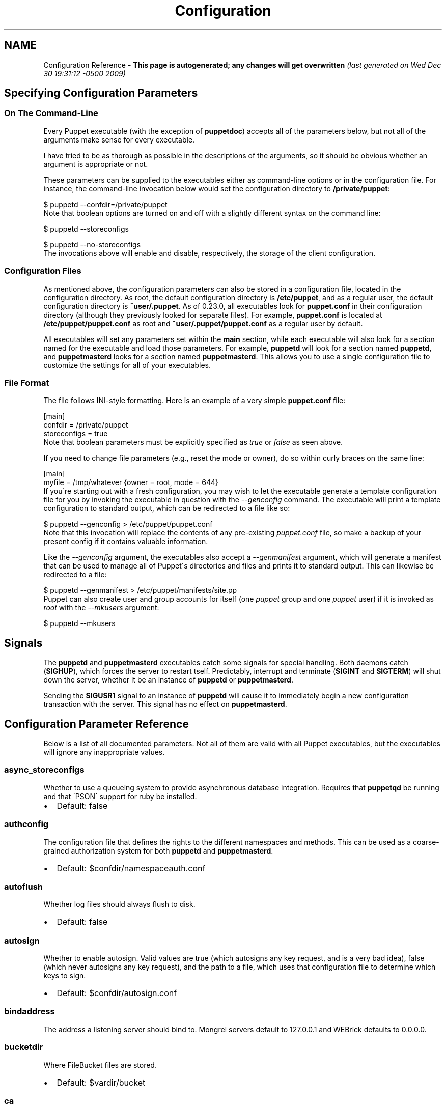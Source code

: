 .TH Configuration Reference  "" "" ""
.SH NAME
Configuration Reference \- 
.\" Man page generated from reStructeredText.
\fPThis page is autogenerated; any changes will get overwritten\fP \fI(last generated on Wed Dec 30 19:31:12 \-0500 2009)\fP


.\" topic: Contents
.\" 
.\" Specifying Configuration Parameters
.\" 
.\" Signals
.\" 
.\" Configuration Parameter Reference

.SH Specifying Configuration Parameters

.SS On The Command\-Line
Every Puppet executable (with the exception of \fBpuppetdoc\fP) accepts all of
the parameters below, but not all of the arguments make sense for every executable.

I have tried to be as thorough as possible in the descriptions of the
arguments, so it should be obvious whether an argument is appropriate or not.

These parameters can be supplied to the executables either as command\-line
options or in the configuration file.  For instance, the command\-line
invocation below would set the configuration directory to \fB/private/puppet\fP:


.nf
$ puppetd \-\-confdir=/private/puppet
.fi
Note that boolean options are turned on and off with a slightly different
syntax on the command line:


.nf
$ puppetd \-\-storeconfigs

$ puppetd \-\-no\-storeconfigs
.fi
The invocations above will enable and disable, respectively, the storage of
the client configuration.


.SS Configuration Files
As mentioned above, the configuration parameters can also be stored in a
configuration file, located in the configuration directory.  As root, the
default configuration directory is \fB/etc/puppet\fP, and as a regular user, the
default configuration directory is \fB~user/.puppet\fP.  As of 0.23.0, all
executables look for \fBpuppet.conf\fP in their configuration directory
(although they previously looked for separate files).  For example,
\fBpuppet.conf\fP is located at \fB/etc/puppet/puppet.conf\fP as root and
\fB~user/.puppet/puppet.conf\fP as a regular user by default.

All executables will set any parameters set within the \fBmain\fP section,
while each executable will also look for a section named for the executable
and load those parameters.  For example, \fBpuppetd\fP will look for a
section named \fBpuppetd\fP, and \fBpuppetmasterd\fP looks for a section
named \fBpuppetmasterd\fP.  This allows you to use a single configuration file
to customize the settings for all of your executables.


.SS File Format
The file follows INI\-style formatting.  Here is an example of a very simple
\fBpuppet.conf\fP file:


.nf
[main]
    confdir = /private/puppet
    storeconfigs = true
.fi
Note that boolean parameters must be explicitly specified as \fItrue\fP or
\fIfalse\fP as seen above.

If you need to change file parameters (e.g., reset the mode or owner), do
so within curly braces on the same line:


.nf
[main]
    myfile = /tmp/whatever {owner = root, mode = 644}
.fi
If you\'re starting out with a fresh configuration, you may wish to let
the executable generate a template configuration file for you by invoking
the executable in question with the \fI\-\-genconfig\fP command.  The executable
will print a template configuration to standard output, which can be
redirected to a file like so:


.nf
$ puppetd \-\-genconfig > /etc/puppet/puppet.conf
.fi
Note that this invocation will replace the contents of any pre\-existing
\fIpuppet.conf\fP file, so make a backup of your present config if it contains
valuable information.

Like the \fI\-\-genconfig\fP argument, the executables also accept a \fI\-\-genmanifest\fP
argument, which will generate a manifest that can be used to manage all of
Puppet\'s directories and files and prints it to standard output.  This can
likewise be redirected to a file:


.nf
$ puppetd \-\-genmanifest > /etc/puppet/manifests/site.pp
.fi
Puppet can also create user and group accounts for itself (one \fIpuppet\fP group
and one \fIpuppet\fP user) if it is invoked as \fIroot\fP with the \fI\-\-mkusers\fP argument:


.nf
$ puppetd \-\-mkusers
.fi

.SH Signals
The \fBpuppetd\fP and \fBpuppetmasterd\fP executables catch some signals for special
handling.  Both daemons catch (\fBSIGHUP\fP), which forces the server to restart
tself.  Predictably, interrupt and terminate (\fBSIGINT\fP and \fBSIGTERM\fP) will shut
down the server, whether it be an instance of \fBpuppetd\fP or \fBpuppetmasterd\fP.

Sending the \fBSIGUSR1\fP signal to an instance of \fBpuppetd\fP will cause it to
immediately begin a new configuration transaction with the server.  This
signal has no effect on \fBpuppetmasterd\fP.


.SH Configuration Parameter Reference
Below is a list of all documented parameters.  Not all of them are valid with all
Puppet executables, but the executables will ignore any inappropriate values.


.SS async_storeconfigs
Whether to use a queueing system to provide asynchronous database integration. Requires that \fBpuppetqd\fP be running and that \'PSON\' support for ruby be installed.

.INDENT 0.0

.IP \(bu 2
\fPDefault\fP: false

.UNINDENT

.SS authconfig
The configuration file that defines the rights to the different namespaces and methods.  This can be used as a coarse\-grained authorization system for both \fBpuppetd\fP and \fBpuppetmasterd\fP.

.INDENT 0.0

.IP \(bu 2
\fPDefault\fP: $confdir/namespaceauth.conf

.UNINDENT

.SS autoflush
Whether log files should always flush to disk.

.INDENT 0.0

.IP \(bu 2
\fPDefault\fP: false

.UNINDENT

.SS autosign
Whether to enable autosign.  Valid values are true (which autosigns any key request, and is a very bad idea), false (which never autosigns any key request), and the path to a file, which uses that configuration file to determine which keys to sign.

.INDENT 0.0

.IP \(bu 2
\fPDefault\fP: $confdir/autosign.conf

.UNINDENT

.SS bindaddress
The address a listening server should bind to.  Mongrel servers default to 127.0.0.1 and WEBrick defaults to 0.0.0.0.


.SS bucketdir
Where FileBucket files are stored.

.INDENT 0.0

.IP \(bu 2
\fPDefault\fP: $vardir/bucket

.UNINDENT

.SS ca
Wether the master should function as a certificate authority.

.INDENT 0.0

.IP \(bu 2
\fPDefault\fP: true

.UNINDENT

.SS ca_days
How long a certificate should be valid. This parameter is deprecated, use ca_ttl instead


.SS ca_md
The type of hash used in certificates.

.INDENT 0.0

.IP \(bu 2
\fPDefault\fP: md5

.UNINDENT

.SS ca_port
The port to use for the certificate authority.

.INDENT 0.0

.IP \(bu 2
\fPDefault\fP: $masterport

.UNINDENT

.SS ca_server
The server to use for certificate authority requests.  It\'s a separate server because it cannot and does not need to horizontally scale.

.INDENT 0.0

.IP \(bu 2
\fPDefault\fP: $server

.UNINDENT

.SS ca_ttl
The default TTL for new certificates; valid values must be an integer, optionally followed by one of the units \'y\' (years of 365 days), \'d\' (days), \'h\' (hours), or \'s\' (seconds). The unit defaults to seconds. If this parameter is set, ca_days is ignored. Examples are \'3600\' (one hour) and \'1825d\', which is the same as \'5y\' (5 years)

.INDENT 0.0

.IP \(bu 2
\fPDefault\fP: 5y

.UNINDENT

.SS cacert
The CA certificate.

.INDENT 0.0

.IP \(bu 2
\fPDefault\fP: $cadir/ca_crt.pem

.UNINDENT

.SS cacrl
The certificate revocation list (CRL) for the CA. Will be used if present but otherwise ignored.

.INDENT 0.0

.IP \(bu 2
\fPDefault\fP: $cadir/ca_crl.pem

.UNINDENT

.SS cadir
The root directory for the certificate authority.

.INDENT 0.0

.IP \(bu 2
\fPDefault\fP: $ssldir/ca

.UNINDENT

.SS cakey
The CA private key.

.INDENT 0.0

.IP \(bu 2
\fPDefault\fP: $cadir/ca_key.pem

.UNINDENT

.SS capass
Where the CA stores the password for the private key

.INDENT 0.0

.IP \(bu 2
\fPDefault\fP: $caprivatedir/ca.pass

.UNINDENT

.SS caprivatedir
Where the CA stores private certificate information.

.INDENT 0.0

.IP \(bu 2
\fPDefault\fP: $cadir/private

.UNINDENT

.SS capub
The CA public key.

.INDENT 0.0

.IP \(bu 2
\fPDefault\fP: $cadir/ca_pub.pem

.UNINDENT

.SS casesensitive
Whether matching in case statements and selectors should be case\-sensitive.  Case insensitivity is handled by downcasing all values before comparison.

.INDENT 0.0

.IP \(bu 2
\fPDefault\fP: false

.UNINDENT

.SS catalog_format
(Deprecated for \'preferred_serialization_format\') What format to use to dump the catalog.  Only supports \'marshal\' and \'yaml\'.  Only matters on the client, since it asks the server for a specific format.


.SS cert_inventory
A Complete listing of all certificates

.INDENT 0.0

.IP \(bu 2
\fPDefault\fP: $cadir/inventory.txt

.UNINDENT

.SS certdir
The certificate directory.

.INDENT 0.0

.IP \(bu 2
\fPDefault\fP: $ssldir/certs

.UNINDENT

.SS certdnsnames
The DNS names on the Server certificate as a colon\-separated list. If it\'s anything other than an empty string, it will be used as an alias in the created certificate.  By default, only the server gets an alias set up, and only for \'puppet\'.


.SS certname
The name to use when handling certificates.  Defaults to the fully qualified domain name.

.INDENT 0.0

.IP \(bu 2
\fPDefault\fP: pelin.lovedthanlost.net

.UNINDENT

.SS classfile
The file in which puppetd stores a list of the classes associated with the retrieved configuration.  Can be loaded in the separate \fBpuppet\fP executable using the \fB\-\-loadclasses\fP option.

.INDENT 0.0

.IP \(bu 2
\fPDefault\fP: $statedir/classes.txt

.UNINDENT

.SS clientbucketdir
Where FileBucket files are stored locally.

.INDENT 0.0

.IP \(bu 2
\fPDefault\fP: $vardir/clientbucket

.UNINDENT

.SS clientyamldir
The directory in which client\-side YAML data is stored.

.INDENT 0.0

.IP \(bu 2
\fPDefault\fP: $vardir/client_yaml

.UNINDENT

.SS code
Code to parse directly.  This is essentially only used by \fBpuppet\fP, and should only be set if you\'re writing your own Puppet executable


.SS color
Whether to use colors when logging to the console. Valid values are \fBansi\fP (equivalent to \fBtrue\fP), \fBhtml\fP (mostly used during testing with TextMate), and \fBfalse\fP, which produces no color.

.INDENT 0.0

.IP \(bu 2
\fPDefault\fP: ansi

.UNINDENT

.SS confdir
The main Puppet configuration directory.  The default for this parameter is calculated based on the user.  If the process is runnig as root or the user that \fBpuppetmasterd\fP is supposed to run as, it defaults to a system directory, but if it\'s running as any other user, it defaults to being in \fB~\fP.

.INDENT 0.0

.IP \(bu 2
\fPDefault\fP: /etc/puppet

.UNINDENT

.SS config
The configuration file for puppetdoc.

.INDENT 0.0

.IP \(bu 2
\fPDefault\fP: $confdir/puppet.conf

.UNINDENT

.SS config_version
How to determine the configuration version.  By default, it will be the time that the configuration is parsed, but you can provide a shell script to override how the version is determined.  The output of this script will be added to every log message in the reports, allowing you to correlate changes on your hosts to the source version on the server.


.SS configprint
Print the value of a specific configuration parameter.  If a parameter is provided for this, then the value is printed and puppet exits.  Comma\-separate multiple values.  For a list of all values, specify \'all\'.  This feature is only available in Puppet versions higher than 0.18.4.


.SS configtimeout
How long the client should wait for the configuration to be retrieved before considering it a failure.  This can help reduce flapping if too many clients contact the server at one time.

.INDENT 0.0

.IP \(bu 2
\fPDefault\fP: 120

.UNINDENT

.SS csrdir
Where the CA stores certificate requests

.INDENT 0.0

.IP \(bu 2
\fPDefault\fP: $cadir/requests

.UNINDENT

.SS daemonize
Send the process into the background.  This is the default.

.INDENT 0.0

.IP \(bu 2
\fPDefault\fP: true

.UNINDENT

.SS dbadapter
The type of database to use.

.INDENT 0.0

.IP \(bu 2
\fPDefault\fP: sqlite3

.UNINDENT

.SS dblocation
The database cache for client configurations.  Used for querying within the language.

.INDENT 0.0

.IP \(bu 2
\fPDefault\fP: $statedir/clientconfigs.sqlite3

.UNINDENT

.SS dbmigrate
Whether to automatically migrate the database.

.INDENT 0.0

.IP \(bu 2
\fPDefault\fP: false

.UNINDENT

.SS dbname
The name of the database to use.

.INDENT 0.0

.IP \(bu 2
\fPDefault\fP: puppet

.UNINDENT

.SS dbpassword
The database password for Client caching. Only used when networked databases are used.

.INDENT 0.0

.IP \(bu 2
\fPDefault\fP: puppet

.UNINDENT

.SS dbserver
The database server for Client caching. Only used when networked databases are used.

.INDENT 0.0

.IP \(bu 2
\fPDefault\fP: localhost

.UNINDENT

.SS dbsocket
The database socket location. Only used when networked databases are used.  Will be ignored if the value is an empty string.


.SS dbuser
The database user for Client caching. Only used when networked databases are used.

.INDENT 0.0

.IP \(bu 2
\fPDefault\fP: puppet

.UNINDENT

.SS diff
Which diff command to use when printing differences between files.

.INDENT 0.0

.IP \(bu 2
\fPDefault\fP: diff

.UNINDENT

.SS diff_args
Which arguments to pass to the diff command when printing differences between files.

.INDENT 0.0

.IP \(bu 2
\fPDefault\fP: \-u

.UNINDENT

.SS downcasefacts
Whether facts should be made all lowercase when sent to the server.

.INDENT 0.0

.IP \(bu 2
\fPDefault\fP: false

.UNINDENT

.SS dynamicfacts
Facts that are dynamic; these facts will be ignored when deciding whether changed facts should result in a recompile.  Multiple facts should be comma\-separated.

.INDENT 0.0

.IP \(bu 2
\fPDefault\fP: memorysize,memoryfree,swapsize,swapfree

.UNINDENT

.SS environment
The environment Puppet is running in.  For clients (e.g., \fBpuppetd\fP) this determines the environment itself, which is used to find modules and much more.  For servers (i.e., \fBpuppetmasterd\fP) this provides the default environment for nodes we know nothing about.

.INDENT 0.0

.IP \(bu 2
\fPDefault\fP: production

.UNINDENT

.SS evaltrace
Whether each resource should log when it is being evaluated.  This allows you to interactively see exactly what is being done.

.INDENT 0.0

.IP \(bu 2
\fPDefault\fP: false

.UNINDENT

.SS external_nodes
An external command that can produce node information.  The output must be a YAML dump of a hash, and that hash must have one or both of \fBclasses\fP and \fBparameters\fP, where \fBclasses\fP is an array and \fBparameters\fP is a hash.  For unknown nodes, the commands should exit with a non\-zero exit code. This command makes it straightforward to store your node mapping information in other data sources like databases.

.INDENT 0.0

.IP \(bu 2
\fPDefault\fP: none

.UNINDENT

.SS factdest
Where Puppet should store facts that it pulls down from the central server.

.INDENT 0.0

.IP \(bu 2
\fPDefault\fP: $vardir/facts/

.UNINDENT

.SS factpath
Where Puppet should look for facts.  Multiple directories should be colon\-separated, like normal PATH variables.

.INDENT 0.0

.IP \(bu 2
\fPDefault\fP: $vardir/facts/

.UNINDENT

.SS factsignore
What files to ignore when pulling down facts.

.INDENT 0.0

.IP \(bu 2
\fPDefault\fP: .svn CVS

.UNINDENT

.SS factsource
From where to retrieve facts.  The standard Puppet \fBfile\fP type is used for retrieval, so anything that is a valid file source can be used here.

.INDENT 0.0

.IP \(bu 2
\fPDefault\fP: puppet://$server/facts/

.UNINDENT

.SS factsync
Whether facts should be synced with the central server.

.INDENT 0.0

.IP \(bu 2
\fPDefault\fP: false

.UNINDENT

.SS fileserverconfig
Where the fileserver configuration is stored.

.INDENT 0.0

.IP \(bu 2
\fPDefault\fP: $confdir/fileserver.conf

.UNINDENT

.SS filetimeout
The minimum time to wait (in seconds) between checking for updates in configuration files.  This timeout determines how quickly Puppet checks whether a file (such as manifests or templates) has changed on disk.

.INDENT 0.0

.IP \(bu 2
\fPDefault\fP: 15

.UNINDENT

.SS genconfig
Whether to just print a configuration to stdout and exit.  Only makes sense when used interactively.  Takes into account arguments specified on the CLI.

.INDENT 0.0

.IP \(bu 2
\fPDefault\fP: false

.UNINDENT

.SS genmanifest
Whether to just print a manifest to stdout and exit.  Only makes sense when used interactively.  Takes into account arguments specified on the CLI.

.INDENT 0.0

.IP \(bu 2
\fPDefault\fP: false

.UNINDENT

.SS graph
Whether to create dot graph files for the different configuration graphs.  These dot files can be interpreted by tools like OmniGraffle or dot (which is part of ImageMagick).

.INDENT 0.0

.IP \(bu 2
\fPDefault\fP: false

.UNINDENT

.SS graphdir
Where to store dot\-outputted graphs.

.INDENT 0.0

.IP \(bu 2
\fPDefault\fP: $statedir/graphs

.UNINDENT

.SS group
The group puppetmasterd should run as.

.INDENT 0.0

.IP \(bu 2
\fPDefault\fP: puppet

.UNINDENT

.SS hostcert
Where individual hosts store and look for their certificates.

.INDENT 0.0

.IP \(bu 2
\fPDefault\fP: $certdir/$certname.pem

.UNINDENT

.SS hostcrl
Where the host\'s certificate revocation list can be found. This is distinct from the certificate authority\'s CRL.

.INDENT 0.0

.IP \(bu 2
\fPDefault\fP: $ssldir/crl.pem

.UNINDENT

.SS hostcsr
Where individual hosts store and look for their certificate requests.

.INDENT 0.0

.IP \(bu 2
\fPDefault\fP: $ssldir/csr_$certname.pem

.UNINDENT

.SS hostprivkey
Where individual hosts store and look for their private key.

.INDENT 0.0

.IP \(bu 2
\fPDefault\fP: $privatekeydir/$certname.pem

.UNINDENT

.SS hostpubkey
Where individual hosts store and look for their public key.

.INDENT 0.0

.IP \(bu 2
\fPDefault\fP: $publickeydir/$certname.pem

.UNINDENT

.SS http_enable_post_connection_check
Boolean; wheter or not puppetd should validate the server SSL certificate against the request hostname.

.INDENT 0.0

.IP \(bu 2
\fPDefault\fP: true

.UNINDENT

.SS http_proxy_host
The HTTP proxy host to use for outgoing connections.  Note: You may need to use a FQDN for the server hostname when using a proxy.

.INDENT 0.0

.IP \(bu 2
\fPDefault\fP: none

.UNINDENT

.SS http_proxy_port
The HTTP proxy port to use for outgoing connections

.INDENT 0.0

.IP \(bu 2
\fPDefault\fP: 3128

.UNINDENT

.SS httplog
Where the puppetd web server logs.

.INDENT 0.0

.IP \(bu 2
\fPDefault\fP: $logdir/http.log

.UNINDENT

.SS ignorecache
Ignore cache and always recompile the configuration.  This is useful for testing new configurations, where the local cache may in fact be stale even if the timestamps are up to date \- if the facts change or if the server changes.

.INDENT 0.0

.IP \(bu 2
\fPDefault\fP: false

.UNINDENT

.SS ignoreimport
A parameter that can be used in commit hooks, since it enables you to parse\-check a single file rather than requiring that all files exist.

.INDENT 0.0

.IP \(bu 2
\fPDefault\fP: false

.UNINDENT

.SS ignoreschedules
Boolean; whether puppetd should ignore schedules.  This is useful for initial puppetd runs.

.INDENT 0.0

.IP \(bu 2
\fPDefault\fP: false

.UNINDENT

.SS keylength
The bit length of keys.

.INDENT 0.0

.IP \(bu 2
\fPDefault\fP: 1024

.UNINDENT

.SS ldapattrs
The LDAP attributes to include when querying LDAP for nodes.  All returned attributes are set as variables in the top\-level scope. Multiple values should be comma\-separated.  The value \'all\' returns all attributes.

.INDENT 0.0

.IP \(bu 2
\fPDefault\fP: all

.UNINDENT

.SS ldapbase
The search base for LDAP searches.  It\'s impossible to provide a meaningful default here, although the LDAP libraries might have one already set.  Generally, it should be the \'ou=Hosts\' branch under your main directory.


.SS ldapclassattrs
The LDAP attributes to use to define Puppet classes.  Values should be comma\-separated.

.INDENT 0.0

.IP \(bu 2
\fPDefault\fP: puppetclass

.UNINDENT

.SS ldapnodes
Whether to search for node configurations in LDAP.  See \fI\%http://reductivelabs.com/trac/puppet/wiki/LDAPNodes\fP for more information.

.INDENT 0.0

.IP \(bu 2
\fPDefault\fP: false

.UNINDENT

.SS ldapparentattr
The attribute to use to define the parent node.

.INDENT 0.0

.IP \(bu 2
\fPDefault\fP: parentnode

.UNINDENT

.SS ldappassword
The password to use to connect to LDAP.


.SS ldapport
The LDAP port.  Only used if \fBldapnodes\fP is enabled.

.INDENT 0.0

.IP \(bu 2
\fPDefault\fP: 389

.UNINDENT

.SS ldapserver
The LDAP server.  Only used if \fBldapnodes\fP is enabled.

.INDENT 0.0

.IP \(bu 2
\fPDefault\fP: ldap

.UNINDENT

.SS ldapssl
Whether SSL should be used when searching for nodes. Defaults to false because SSL usually requires certificates to be set up on the client side.

.INDENT 0.0

.IP \(bu 2
\fPDefault\fP: false

.UNINDENT

.SS ldapstackedattrs
The LDAP attributes that should be stacked to arrays by adding the values in all hierarchy elements of the tree.  Values should be comma\-separated.

.INDENT 0.0

.IP \(bu 2
\fPDefault\fP: puppetvar

.UNINDENT

.SS ldapstring
The search string used to find an LDAP node.

.INDENT 0.0

.IP \(bu 2
\fPDefault\fP: (&(objectclass=puppetClient)(cn=%s))

.UNINDENT

.SS ldaptls
Whether TLS should be used when searching for nodes. Defaults to false because TLS usually requires certificates to be set up on the client side.

.INDENT 0.0

.IP \(bu 2
\fPDefault\fP: false

.UNINDENT

.SS ldapuser
The user to use to connect to LDAP.  Must be specified as a full DN.


.SS lexical
Whether to use lexical scoping (vs. dynamic).

.INDENT 0.0

.IP \(bu 2
\fPDefault\fP: false

.UNINDENT

.SS libdir
An extra search path for Puppet.  This is only useful for those files that Puppet will load on demand, and is only guaranteed to work for those cases.  In fact, the autoload mechanism is responsible for making sure this directory is in Ruby\'s search path

.INDENT 0.0

.IP \(bu 2
\fPDefault\fP: $vardir/lib

.UNINDENT

.SS listen
Whether puppetd should listen for connections.  If this is true, then by default only the \fBrunner\fP server is started, which allows remote authorized and authenticated nodes to connect and trigger \fBpuppetd\fP runs.

.INDENT 0.0

.IP \(bu 2
\fPDefault\fP: false

.UNINDENT

.SS localcacert
Where each client stores the CA certificate.

.INDENT 0.0

.IP \(bu 2
\fPDefault\fP: $certdir/ca.pem

.UNINDENT

.SS localconfig
Where puppetd caches the local configuration.  An extension indicating the cache format is added automatically.

.INDENT 0.0

.IP \(bu 2
\fPDefault\fP: $statedir/localconfig

.UNINDENT

.SS logdir
The Puppet log directory.

.INDENT 0.0

.IP \(bu 2
\fPDefault\fP: $vardir/log

.UNINDENT

.SS manage_internal_file_permissions
Whether Puppet should manage the owner, group, and mode of files  it uses internally

.INDENT 0.0

.IP \(bu 2
\fPDefault\fP: true

.UNINDENT

.SS manifest
The entry\-point manifest for puppetmasterd.

.INDENT 0.0

.IP \(bu 2
\fPDefault\fP: $manifestdir/site.pp

.UNINDENT

.SS manifestdir
Where puppetmasterd looks for its manifests.

.INDENT 0.0

.IP \(bu 2
\fPDefault\fP: $confdir/manifests

.UNINDENT

.SS masterhttplog
Where the puppetmasterd web server logs.

.INDENT 0.0

.IP \(bu 2
\fPDefault\fP: $logdir/masterhttp.log

.UNINDENT

.SS masterlog
Where puppetmasterd logs.  This is generally not used, since syslog is the default log destination.

.INDENT 0.0

.IP \(bu 2
\fPDefault\fP: $logdir/puppetmaster.log

.UNINDENT

.SS masterport
Which port puppetmasterd listens on.

.INDENT 0.0

.IP \(bu 2
\fPDefault\fP: 8140

.UNINDENT

.SS maximum_uid
The maximum allowed UID.  Some platforms use negative UIDs but then ship with tools that do not know how to handle signed ints, so the UIDs show up as huge numbers that can then not be fed back into the system.  This is a hackish way to fail in a slightly more useful way when that happens.

.INDENT 0.0

.IP \(bu 2
\fPDefault\fP: 4294967290

.UNINDENT

.SS mkusers
Whether to create the necessary user and group that puppetd will run as.

.INDENT 0.0

.IP \(bu 2
\fPDefault\fP: false

.UNINDENT

.SS modulepath
The search path for modules as a colon\-separated list of directories.

.INDENT 0.0

.IP \(bu 2
\fPDefault\fP: $confdir/modules:/usr/share/puppet/modules

.UNINDENT

.SS name
The name of the service, if we are running as one.  The default is essentially $0 without the path or \fB.rb\fP.

.INDENT 0.0

.IP \(bu 2
\fPDefault\fP: puppetdoc

.UNINDENT

.SS node_name
How the puppetmaster determines the client\'s identity and sets the \'hostname\', \'fqdn\' and \'domain\' facts for use in the manifest, in particular for determining which \'node\' statement applies to the client. Possible values are \'cert\' (use the subject\'s CN in the client\'s certificate) and \'facter\' (use the hostname that the client reported in its facts)

.INDENT 0.0

.IP \(bu 2
\fPDefault\fP: cert

.UNINDENT

.SS node_terminus
Where to find information about nodes.

.INDENT 0.0

.IP \(bu 2
\fPDefault\fP: plain

.UNINDENT

.SS noop
Whether puppetd should be run in noop mode.

.INDENT 0.0

.IP \(bu 2
\fPDefault\fP: false

.UNINDENT

.SS paramcheck
Whether to validate parameters during parsing.

.INDENT 0.0

.IP \(bu 2
\fPDefault\fP: true

.UNINDENT

.SS parseonly
Just check the syntax of the manifests.

.INDENT 0.0

.IP \(bu 2
\fPDefault\fP: false

.UNINDENT

.SS passfile
Where puppetd stores the password for its private key. Generally unused.

.INDENT 0.0

.IP \(bu 2
\fPDefault\fP: $privatedir/password

.UNINDENT

.SS path
The shell search path.  Defaults to whatever is inherited from the parent process.

.INDENT 0.0

.IP \(bu 2
\fPDefault\fP: none

.UNINDENT

.SS pidfile
The pid file

.INDENT 0.0

.IP \(bu 2
\fPDefault\fP: $rundir/$name.pid

.UNINDENT

.SS plugindest
Where Puppet should store plugins that it pulls down from the central server.

.INDENT 0.0

.IP \(bu 2
\fPDefault\fP: $libdir

.UNINDENT

.SS pluginsignore
What files to ignore when pulling down plugins.

.INDENT 0.0

.IP \(bu 2
\fPDefault\fP: .svn CVS .git

.UNINDENT

.SS pluginsource
From where to retrieve plugins.  The standard Puppet \fBfile\fP type is used for retrieval, so anything that is a valid file source can be used here.

.INDENT 0.0

.IP \(bu 2
\fPDefault\fP: puppet://$server/plugins

.UNINDENT

.SS pluginsync
Whether plugins should be synced with the central server.

.INDENT 0.0

.IP \(bu 2
\fPDefault\fP: false

.UNINDENT

.SS preferred_serialization_format
The preferred means of serializing ruby instances for passing over the wire.  This won\'t guarantee that all instances will be serialized using this method, since not all classes can be guaranteed to support this format, but it will be used for all classes that support it.

.INDENT 0.0

.IP \(bu 2
\fPDefault\fP: pson

.UNINDENT

.SS privatedir
Where the client stores private certificate information.

.INDENT 0.0

.IP \(bu 2
\fPDefault\fP: $ssldir/private

.UNINDENT

.SS privatekeydir
The private key directory.

.INDENT 0.0

.IP \(bu 2
\fPDefault\fP: $ssldir/private_keys

.UNINDENT

.SS publickeydir
The public key directory.

.INDENT 0.0

.IP \(bu 2
\fPDefault\fP: $ssldir/public_keys

.UNINDENT

.SS puppetdlockfile
A lock file to temporarily stop puppetd from doing anything.

.INDENT 0.0

.IP \(bu 2
\fPDefault\fP: $statedir/puppetdlock

.UNINDENT

.SS puppetdlog
The log file for puppetd.  This is generally not used.

.INDENT 0.0

.IP \(bu 2
\fPDefault\fP: $logdir/puppetd.log

.UNINDENT

.SS puppetport
Which port puppetd listens on.

.INDENT 0.0

.IP \(bu 2
\fPDefault\fP: 8139

.UNINDENT

.SS queue_source
Which type of queue to use for asynchronous processing.  If your stomp server requires authentication, you can include it in the URI as long as your stomp client library is at least 1.1.1

.INDENT 0.0

.IP \(bu 2
\fPDefault\fP: stomp://localhost:61613/

.UNINDENT

.SS queue_type
Which type of queue to use for asynchronous processing.

.INDENT 0.0

.IP \(bu 2
\fPDefault\fP: stomp

.UNINDENT

.SS rails_loglevel
The log level for Rails connections.  The value must be a valid log level within Rails.  Production environments normally use \fBinfo\fP and other environments normally use \fBdebug\fP.

.INDENT 0.0

.IP \(bu 2
\fPDefault\fP: info

.UNINDENT

.SS railslog
Where Rails\-specific logs are sent

.INDENT 0.0

.IP \(bu 2
\fPDefault\fP: $logdir/rails.log

.UNINDENT

.SS report
Whether to send reports after every transaction.

.INDENT 0.0

.IP \(bu 2
\fPDefault\fP: false

.UNINDENT

.SS report_port
The port to communicate with the report_server.

.INDENT 0.0

.IP \(bu 2
\fPDefault\fP: $masterport

.UNINDENT

.SS report_server
The server to which to send transaction reports.

.INDENT 0.0

.IP \(bu 2
\fPDefault\fP: $server

.UNINDENT

.SS reportdir
The directory in which to store reports received from the client.  Each client gets a separate subdirectory.

.INDENT 0.0

.IP \(bu 2
\fPDefault\fP: $vardir/reports

.UNINDENT

.SS reportfrom
The \'from\' email address for the reports.

.INDENT 0.0

.IP \(bu 2
\fPDefault\fP: \fI\%report@pelin.lovedthanlost.net\fP

.UNINDENT

.SS reports
The list of reports to generate.  All reports are looked for in puppet/reports/<name>.rb, and multiple report names should be comma\-separated (whitespace is okay).

.INDENT 0.0

.IP \(bu 2
\fPDefault\fP: store

.UNINDENT

.SS reportserver
(Deprecated for \'report_server\') The server to which to send transaction reports.

.INDENT 0.0

.IP \(bu 2
\fPDefault\fP: $server

.UNINDENT

.SS req_bits
The bit length of the certificates.

.INDENT 0.0

.IP \(bu 2
\fPDefault\fP: 2048

.UNINDENT

.SS requestdir
Where host certificate requests are stored.

.INDENT 0.0

.IP \(bu 2
\fPDefault\fP: $ssldir/certificate_requests

.UNINDENT

.SS rest_authconfig
The configuration file that defines the rights to the different rest indirections.  This can be used as a fine\-grained authorization system for \fBpuppetmasterd\fP.

.INDENT 0.0

.IP \(bu 2
\fPDefault\fP: $confdir/auth.conf

.UNINDENT

.SS rrddir
The directory where RRD database files are stored. Directories for each reporting host will be created under this directory.

.INDENT 0.0

.IP \(bu 2
\fPDefault\fP: $vardir/rrd

.UNINDENT

.SS rrdinterval
How often RRD should expect data. This should match how often the hosts report back to the server.

.INDENT 0.0

.IP \(bu 2
\fPDefault\fP: $runinterval

.UNINDENT

.SS rundir
Where Puppet PID files are kept.

.INDENT 0.0

.IP \(bu 2
\fPDefault\fP: $vardir/run

.UNINDENT

.SS runinterval
How often puppetd applies the client configuration; in seconds.

.INDENT 0.0

.IP \(bu 2
\fPDefault\fP: 1800

.UNINDENT

.SS sendmail
Where to find the sendmail binary with which to send email.

.INDENT 0.0

.IP \(bu 2
\fPDefault\fP: /usr/sbin/sendmail

.UNINDENT

.SS serial
Where the serial number for certificates is stored.

.INDENT 0.0

.IP \(bu 2
\fPDefault\fP: $cadir/serial

.UNINDENT

.SS server
The server to which server puppetd should connect

.INDENT 0.0

.IP \(bu 2
\fPDefault\fP: puppet

.UNINDENT

.SS servertype
The type of server to use.  Currently supported options are webrick and mongrel.  If you use mongrel, you will need a proxy in front of the process or processes, since Mongrel cannot speak SSL.

.INDENT 0.0

.IP \(bu 2
\fPDefault\fP: webrick

.UNINDENT

.SS show_diff
Whether to print a contextual diff when files are being replaced.  The diff is printed on stdout, so this option is meaningless unless you are running Puppet interactively. This feature currently requires the \fBdiff/lcs\fP Ruby library.

.INDENT 0.0

.IP \(bu 2
\fPDefault\fP: false

.UNINDENT

.SS signeddir
Where the CA stores signed certificates.

.INDENT 0.0

.IP \(bu 2
\fPDefault\fP: $cadir/signed

.UNINDENT

.SS smtpserver
The server through which to send email reports.

.INDENT 0.0

.IP \(bu 2
\fPDefault\fP: none

.UNINDENT

.SS splay
Whether to sleep for a pseudo\-random (but consistent) amount of time before a run.

.INDENT 0.0

.IP \(bu 2
\fPDefault\fP: false

.UNINDENT

.SS splaylimit
The maximum time to delay before runs.  Defaults to being the same as the run interval.

.INDENT 0.0

.IP \(bu 2
\fPDefault\fP: $runinterval

.UNINDENT

.SS ssl_client_header
The header containing an authenticated client\'s SSL DN.  Only used with Mongrel.  This header must be set by the proxy to the authenticated client\'s SSL DN (e.g., \fB/CN=puppet.reductivelabs.com\fP). See \fI\%http://reductivelabs.com/puppet/trac/wiki/UsingMongrel\fP for more information.

.INDENT 0.0

.IP \(bu 2
\fPDefault\fP: HTTP_X_CLIENT_DN

.UNINDENT

.SS ssl_client_verify_header
The header containing the status message of the client verification. Only used with Mongrel.  This header must be set by the proxy to \'SUCCESS\' if the client successfully authenticated, and anything else otherwise. See \fI\%http://reductivelabs.com/puppet/trac/wiki/UsingMongrel\fP for more information.

.INDENT 0.0

.IP \(bu 2
\fPDefault\fP: HTTP_X_CLIENT_VERIFY

.UNINDENT

.SS ssldir
Where SSL certificates are kept.

.INDENT 0.0

.IP \(bu 2
\fPDefault\fP: $confdir/ssl

.UNINDENT

.SS statedir
The directory where Puppet state is stored.  Generally, this directory can be removed without causing harm (although it might result in spurious service restarts).

.INDENT 0.0

.IP \(bu 2
\fPDefault\fP: $vardir/state

.UNINDENT

.SS statefile
Where puppetd and puppetmasterd store state associated with the running configuration.  In the case of puppetmasterd, this file reflects the state discovered through interacting with clients.

.INDENT 0.0

.IP \(bu 2
\fPDefault\fP: $statedir/state.yaml

.UNINDENT

.SS storeconfigs
Whether to store each client\'s configuration.  This requires ActiveRecord from Ruby on Rails.

.INDENT 0.0

.IP \(bu 2
\fPDefault\fP: false

.UNINDENT

.SS strict_hostname_checking
Whether to only search for the complete hostname as it is in the certificate when searching for node information in the catalogs.

.INDENT 0.0

.IP \(bu 2
\fPDefault\fP: false

.UNINDENT

.SS summarize
Whether to print a transaction summary.

.INDENT 0.0

.IP \(bu 2
\fPDefault\fP: false

.UNINDENT

.SS syslogfacility
What syslog facility to use when logging to syslog.  Syslog has a fixed list of valid facilities, and you must choose one of those; you cannot just make one up.

.INDENT 0.0

.IP \(bu 2
\fPDefault\fP: daemon

.UNINDENT

.SS tagmap
The mapping between reporting tags and email addresses.

.INDENT 0.0

.IP \(bu 2
\fPDefault\fP: $confdir/tagmail.conf

.UNINDENT

.SS tags
Tags to use to find resources.  If this is set, then only resources tagged with the specified tags will be applied. Values must be comma\-separated.


.SS templatedir
Where Puppet looks for template files.  Can be a list of colon\-seperated directories.

.INDENT 0.0

.IP \(bu 2
\fPDefault\fP: $vardir/templates

.UNINDENT

.SS thin_storeconfigs
Boolean; wether storeconfigs store in the database only the facts and exported resources. If true, then storeconfigs performance will be higher and still allow exported/collected resources, but other usage external to Puppet might not work

.INDENT 0.0

.IP \(bu 2
\fPDefault\fP: false

.UNINDENT

.SS trace
Whether to print stack traces on some errors

.INDENT 0.0

.IP \(bu 2
\fPDefault\fP: false

.UNINDENT

.SS typecheck
Whether to validate types during parsing.

.INDENT 0.0

.IP \(bu 2
\fPDefault\fP: true

.UNINDENT

.SS usecacheonfailure
Whether to use the cached configuration when the remote configuration will not compile.  This option is useful for testing new configurations, where you want to fix the broken configuration rather than reverting to a known\-good one.

.INDENT 0.0

.IP \(bu 2
\fPDefault\fP: true

.UNINDENT

.SS user
The user puppetmasterd should run as.

.INDENT 0.0

.IP \(bu 2
\fPDefault\fP: puppet

.UNINDENT

.SS vardir
Where Puppet stores dynamic and growing data.  The default for this parameter is calculated specially, like \fI\%confdir\fP.

.INDENT 0.0

.IP \(bu 2
\fPDefault\fP: /var/puppet

.UNINDENT

.SS yamldir
The directory in which YAML data is stored, usually in a subdirectory.

.INDENT 0.0

.IP \(bu 2
\fPDefault\fP: $vardir/yaml

.UNINDENT

.SS zlib
Boolean; whether to use the zlib library

.INDENT 0.0

.IP \(bu 2
\fPDefault\fP: true

.UNINDENT

.sp
.ce
----

.ce 0
.sp
\fIThis page autogenerated on Wed Dec 30 19:31:12 \-0500 2009\fP


.\" Generated by docutils manpage writer on 2009-12-30 19:31.
.\" 
